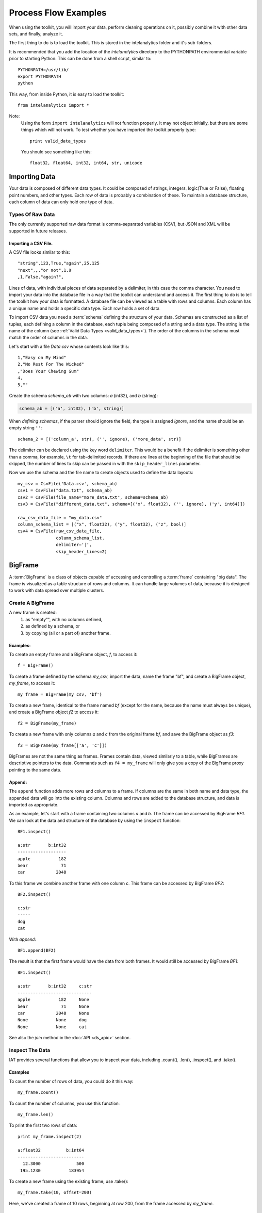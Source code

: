 =====================
Process Flow Examples
=====================

When using the toolkit, you will import your data, perform cleaning operations on it, possibly combine it with other data sets,
and finally, analyze it.

The first thing to do is to load the toolkit.
This is stored in the intelanalytics folder and it's sub-folders.

.. _pythonpath:

It is recommended that you add the location of the *intelanalytics* directory to the PYTHONPATH environmental variable prior to starting Python.
This can be done from a shell script, similar to::

    PYTHONPATH=/usr/lib/
    export PYTHONPATH
    python

This way, from inside Python, it is easy to load the toolkit::

    from intelanalytics import *

Note:
    Using the form ``import intelanalytics`` will not function properly.
    It may not object initially, but there are some things which will not work.
    To test whether you have imported the toolkit properly type::

        print valid_data_types

    You should see something like this::

        float32, float64, int32, int64, str, unicode

--------------
Importing Data
--------------

.. _valid_data_types:

Your data is composed of different data types.
It could be composed of strings, integers, logic(True or False), floating point numbers, and other types.
Each row of data is probably a combination of these.
To maintain a database structure, each column of data can only hold one type of data.

Types Of Raw Data
=================

The only currently supported raw data format is comma-separated variables (CSV), but JSON and XML will be supported in future releases.

.. _example_files.csvfile:

Importing a CSV File.
---------------------

A CSV file looks similar to this::

    "string",123,True,"again",25.125
    "next",,,"or not",1.0
    ,1,False,"again?",

Lines of data, with individual pieces of data separated by a delimiter, in this case the comma character.
You need to import your data into the database file in a way that the toolkit can understand and access it.
The first thing to do is to tell the toolkit how your data is formatted.
A database file can be viewed as a table with rows and columns.
Each column has a unique name and holds a specific data type.
Each row holds a set of data.

To import CSV data you need a :term:`schema` defining the structure of your data.
Schemas are constructed as a list of tuples, each defining a column in the database, each tuple being composed of a string and a data type.
The string is the name of the column (see :ref:`Valid Data Types <valid_data_types>`).
The order of the columns in the schema must match the order of columns in the data.

Let's start with a file *Data.csv* whose contents look like this::

    1,"Easy on My Mind"
    2,"No Rest For The Wicked"
    ,"Does Your Chewing Gum"
    4,
    5,""

Create the schema *schema_ab* with two columns: *a* (int32), and *b* (string):

.. code::

    schema_ab = [('a', int32), ('b', string)]

When `defining schemas`, if the parser should ignore the field, the type is assigned *ignore*, and the name should be an empty string ``''``::

    schema_2 = [('column_a', str), ('', ignore), ('more_data', str)]

The delimiter can be declared using the key word ``delimiter``.
This would be a benefit if the delimiter is something other than a comma, for example, ``\t`` for tab-delimited records.
If there are lines at the beginning of the file that should be skipped, the number of lines to skip can be passed in with
the ``skip_header_lines`` parameter.

Now we use the schema and the file name to create objects used to define the data layouts::

    my_csv = CsvFile('Data.csv', schema_ab)
    csv1 = CsvFile("data.txt", schema_ab)
    csv2 = CsvFile(file_name="more_data.txt", schema=schema_ab)
    csv3 = CsvFile("different_data.txt", schema=[('x', float32), ('', ignore), ('y', int64)])

    raw_csv_data_file = "my_data.csv"
    column_schema_list = [("x", float32), ("y", float32), ("z", bool)]
    csv4 = CsvFile(raw_csv_data_file,
                   column_schema_list,
                   delimiter='|',
                   skip_header_lines=2)


.. TODO:: Other import data formats

    JSON File


    Example:

    >>> {
           "firstName": "John",
           "lastName": "Smith",
           "age": 25,
           "address": {
               "streetAddress": "21 2nd Street",
               "city": "New York",
               "state": "NY",
               "postalCode": "10021"
           },
           "phoneNumber": [
               {
                   "type": "home",
                   "number": "212 555-1239"
               },
               {
                   "type": "fax",
                   "number": "646 555-4567"
               }
           ],
           "gender":{
                "type":"male"
           }
        }

    Since the raw data has the data descriptors built in, the only things we have to do is define an object to hold the data.

    >>> from intelanalytics.core.files import JsonFile
        my_json = JsonFile(my_data_file.json)

    XML File

    Example:

    >>> <person>
          <firstName>John</firstName>
          <lastName>Smith</lastName>
          <age>25</age>
          <address>
            <streetAddress>21 2nd Street</streetAddress>
            <city>New York</city>
            <state>NY</state>
            <postalCode>10021</postalCode>
          </address>
          <phoneNumbers>
            <phoneNumber type="home">212 555-1234</phoneNumber>
            <phoneNumber type="fax">646 555-4567</phoneNumber>
          </phoneNumbers>
          <gender>
            <type>male</type>
          </gender>
        </person>

    The primitive values can also get encoded using attributes instead of tags:

    >>> <person firstName="John" lastName="Smith" age="25">
          <address streetAddress="21 2nd Street" city="New York" state="NY" postalCode="10021" />
          <phoneNumbers>
             <phoneNumber type="home" number="212 555-1234"/>
             <phoneNumber type="fax"  number="646 555-4567"/>
          </phoneNumbers>
          <gender type="male"/>
        </person>

    Since the raw data has the data descriptors built in, the only things we have to do is define an object to hold the data.

    >>> from intelanalytics.core.files import XmlFile
        my_xml = XmlFile(my_data_file.xml)

.. _example_frame.bigframe:

--------
BigFrame
--------

A :term:`BigFrame` is a class of objects capable of accessing and controlling a :term:`frame` containing "big data".
The frame is visualized as a table structure of rows and columns.
It can handle large volumes of data, because it is designed to work with data spread over multiple clusters.

Create A BigFrame
=================

A new frame is created:
    1. as "empty"", with no columns defined,
    #. as defined by a schema, or
    #. by copying (all or a part of) another frame.

Examples:
---------
To create an empty frame and a BigFrame object, *f*, to access it::

    f = BigFrame()

To create a frame defined by the schema *my_csv*, import the data, name the frame "bf", and create a BigFrame object, *my_frame*, to access it::

    my_frame = BigFrame(my_csv, 'bf')

To create a new frame, identical to the frame named *bf* (except for the name, because the name must always be unique),
and create a BigFrame object *f2* to access it::

    f2 = BigFrame(my_frame)

To create a new frame with only columns *a* and *c* from the original frame *bf*, and save the BigFrame object as *f3*::

    f3 = BigFrame(my_frame[['a', 'c']])

BigFrames are not the same thing as frames.
Frames contain data, viewed similarly to a table, while BigFrames are descriptive pointers to the data.
Commands such as ``f4 = my_frame`` will only give you a copy of the BigFrame proxy pointing to the same data.

.. _example_frame.append:

Append:
-------
The ``append`` function adds more rows and columns to a frame.
If columns are the same in both name and data type, the appended data will go into the existing column.
Columns and rows are added to the database structure, and data is imported as appropriate.

As an example, let's start with a frame containing two columns *a* and *b*.
The frame can be accessed by BigFrame *BF1*.
We can look at the data and structure of the database by using the ``inspect`` function::

    BF1.inspect()

    a:str       b:int32
    -------------------
    apple           182
    bear             71
    car            2048

To this frame we combine another frame with one column *c*.
This frame can be accessed by BigFrame *BF2*::

    BF2.inspect()

    c:str
    -----
    dog
    cat

With *append*::

    BF1.append(BF2)

The result is that the first frame would have the data from both frames.
It would still be accessed by BigFrame *BF1*::

    BF1.inspect()

    a:str       b:int32     c:str
    -----------------------------
    apple           182     None
    bear             71     None
    car            2048     None
    None           None     dog
    None           None     cat

See also the *join* method in the :doc:`API <ds_apic>` section.

.. _example_frame.inspect:

Inspect The Data
================
IAT provides several functions that allow you to inspect your data, including .count(), .len(), .inspect(), and .take().

Examples
--------
To count the number of rows of data, you could do it this way::

    my_frame.count()

To count the number of columns, you use this function::

    my_frame.len()

To print the first two rows of data::

    print my_frame.inspect(2)

    a:float32          b:int64   
    --------------------------
      12.3000              500    
     195.1230           183954    

To create a new frame using the existing frame, use .take()::

    my_frame.take(10, offset=200)
 
Here, we've created a frame of 10 rows, beginning at row 200, from the frame accessed by *my_frame*.

Clean The Data
==============

Cleaning data involves removing incomplete, incorrect, inaccurate, or corrupted information from the data set.
The BigFrame API should be used for this.
While these Python libraries do not support all Python functionality, they have been specifically designed to handle very large data sets,
so when using some Python libraries, be aware that some of them are not designed to handle these very large data sets.

.. warning::

    Unless stated otherwise, cleaning functions use the BigFrame proxy to operate directly on the data,
    so it changes the data in the frame, rather than return a new frame with the changed data.
    It is recommended that you copy the data to a new frame on a regular basis and work on the new frame.
    This way, you have a fall-back if something does not work as expected::

        next_frame = BigFrame(last_frame)

In general, the following functions select rows of data based upon the data in the row.
For details about row selection based upon its data see :doc:`ds_apir`

.. _example_frame.drop:

Drop Rows:
----------

The ``drop`` function takes a predicate function and removes all rows for which the predicate evaluates to ``True``.

Examples:
~~~~~~~~~

To drop all rows where column *b* contains a negative number::

    my_frame.drop(lambda row: row['b'] < 0)

To drop all rows where column *a* is empty::

    my_frame.drop(lambda row: row['a'] is None)

To drop all rows where any column is empty::

    my_frame.drop(lambda row: any([cell is None for cell in row]))

.. _example_frame.filter:

Filter Rows:
------------

The ``filter`` function is like ``drop``, except it removes all rows for which the predicate evaluates to False.

Examples:
~~~~~~~~~

To keep only those rows where field *b* is in the range 0 to 10::

    my_frame.filter(lambda row: 0 >= row['b'] >= 10)

.. _example_frame.drop_duplicates:

Drop Duplicates:
----------------

The ``drop_duplicates`` function performs a row uniqueness comparison across the whole table.

Examples:
~~~~~~~~~

To drop any rows where the data in column *a* and column *b* are duplicates of some previously evaluated row::

    my_frame.drop_duplicates(['a', 'b'])

Drop any rows where the data matches some previously-implemented evaluation row in all columns::

    my_frame.drop_duplicates()
 
.. _example_frame.remove_columns:

Remove Columns:
---------------

Columns can be removed either with a string matching the column name or a list of strings::

    my_frame.remove_columns('b')
    my_frame.remove_columns(['a', 'c'])

.. _example_frame.rename_columns:

Rename Columns:
---------------

Columns can be renamed by giving the existing column name and the new name,
or by giving a list of columns and a list of new names.

Rename column *a* to *id*::

    my_frame.rename_columns('a', 'id')

Rename column *b* to *author* and *c* to *publisher*::

    my_frame.rename_columns(['b', 'c'], ['author', 'publisher'])

Transform The Data
==================

Often, you will need to create new data based upon the existing data.
For example, you need the first name combined with the last name, or
you need the number times John spent more than five dollars, or
you need the average age of students attending a college.

.. _example_frame.add_columns:

Add Columns:
------------

Columns can be added to the frame using values from other columns as their value.

Add a column *column3* as an int32 and fill it with the contents of *column1* and *column2* multiplied together::

    my_frame.add_columns(lambda row: row.column1 * row.column2, ('column3', int32))

Add a new column *all_ones* and fill the entire column with the value 1::

    my_frame.add_columns(lambda row: 1, ('all_ones', int32))

Add a new column *a_plus_b* and fill the entire column with the value of column *a* plus column *b*::

    my_frame.add_columns(lambda row: row.a + row.b, ('a_plus_b', int32))

Add a new column *a_lpt* and fill the value according to this table:

+-------------------------------------------+-------------------------------------------+
| value in column *a*                       | value for column *a_lpt*                  |
+===========================================+===========================================+
| None                                      | None                                      |
+-------------------------------------------+-------------------------------------------+
| Between 30 and 127 (inclusive)            | column *a* times 0.0046 plus 0.4168       |
+-------------------------------------------+-------------------------------------------+
| Between 15 and 29 (inclusive)             | column *a* times 0.0071 plus 0.3429       |
+-------------------------------------------+-------------------------------------------+
| Between -127 and 14 (inclusive)           | column *a* times 0.0032 plus 0.4025       |
+-------------------------------------------+-------------------------------------------+
| None of the above                         | None                                      |
+-------------------------------------------+-------------------------------------------+

An example of Piecewise Linear Transformation::

    def transform_a(row):
        x = row['a']
        if x is None:
            return None
        if 30 <= x <= 127:
            m, c = 0.0046, 0.4168
        elif 15 <= x <= 29:
            m, c = 0.0071, 0.3429
        elif -127 <= x <= 14:
            m, c = 0.0032, 0.4025
        else:
            return None
        return m * x + c

    my_frame.add_columns(transform_a, ('a_lpt', float32))

Create multiple columns at once by making a function return a list of values for the new frame columns::

    my_frame.add_columns(lambda row: [abs(row.a), abs(row.b)], [('a_abs', int32), ('b_abs', int32)])

.. _example_frame.groupby:

Groupby (and Aggregate):
------------------------

Group rows together based on matching column values and then apply :term:`aggregation functions` on each group, producing a **new** frame.

This needs two parameters:

1. the column(s) to group on
#. the aggregation function(s)

Aggregation based on columns:
    Given a frame with columns *a*, *b*, *c*, and *d*;
    Create a new frame and a BigFrame *grouped_data* to access it;
    Group by unique values in columns *a* and *b*;
    Average the grouped values in column *c* and save it in a new column *c_avg*;
    Add up the grouped values in column *c* and save it in a new column *c_sum*;
    Get the standard deviation of the grouped values in column *c* and save it in a new column *c_stdev*;
    Average the grouped values in column *d* and save it in a new column *d_avg*;
    Add up the grouped values in column *d* and save it in a new column *d_sum*::

        grouped_data = my_frame.groupby(['a', 'b'], { 'c': [agg.avg, agg.sum, agg.stdev],
            'd': [agg.avg, agg.sum]})

    Note:
        The only columns in the new frame will be the grouping columns and the generated columns.
        In this case, regardless of the original frame size, you will get seven columns:

        .. hlist::
            :columns: 7

            * *a*
            * *b*
            * *c_avg*
            * *c_sum*
            * *c_stdev*
            * *d_avg*
            * *d_sum*

Aggregation based on full row:

    Given a frame with columns *a*, and *b*;
    Create a new frame and a Bigframe *gr_data* to access it;
    Group by unique values in columns *a* and *b*;
    Count the number of rows in each group and put that value in column *count*::

        gr_data = my_frame.groupby(['a', 'b'], agg.count)

    Note:
        agg.count is the only full row aggregation function supported at this time

Aggregation based on both column and row together:

    Given a frame with columns *a*, *b*, *c*, and *d*;
    Group by unique values in columns *a* and *b*;
    Count the number of rows in each group and put that value in column *count*:
    Average the grouped values in column *c* and save it in a new column *c_avg*;
    Add up the grouped values in column *c* and save it in a new column *c_sum*;
    Get the standard deviation of the grouped values in column *c* and save it in a new column *c_stdev*;
    Average the grouped values in column *d* and save it in a new column *d_avg*;
    Add up the grouped values in column *d* and save it in a new column *d_sum*::

        my_frame.groupby(['a', 'b'], [agg.count, { 'c': [agg.avg, agg.sum, agg.stdev],
            'd': [agg.avg, agg.sum]}])

    Supported aggregation functions:

..  hlist::
    :columns: 5

    * avg
    * count
    * max
    * mean
    * min
    * quantile
    * stdev
    * sum
    * :term:`variance <Bias-variance tradeoff>`
    * distinct


.. ifconfig:: internal_docs

    (Follows GraphLab's SFrame:
    http://graphlab.com/products/create/docs/graphlab.data_structures.html#module-graphlab.aggregate)

    And then from IAT Product Defn:  (any must-haves for 0.8?)

    Mean, Median, Mode, Sum, Geom Mean
    Skewness, Kurtosis, Cumulative Sum, Cumulative Count, Sum, Count
    Minimum, Maximum, Range, Variance, Standard Deviation, Mean Standard Error, Mean Confidence Interval, Outliers
    Count Distinct, Distribution
    Possibly others I missed


    Stuff to consider for >= 1.0

    Use a 'stats' builtin to get all the basic statistical calculations::

        f.groupby(['a', 'b'], { 'c': stats, 'd': stats })
        f.groupby(['a', 'b'], stats)  # on all columns besides the groupby columns

    Use lambdas for custom groupby operations --i.e. first parameter can be a lambda

    Customer reducers::

        f.groupby(['a', 'b'], ReducerByRow('my_row_lambda_col', lambda acc, row_upd: acc + row_upd.c - row_upd.d))

    Produces a frame with 3 columns: ``"a", "b", "my_row_lambda_col"``

    Mixed-combo::

        f.groupby(['a', 'b'],
                  stats,
                  ReducerByRow('my_row_lambda_col', lambda acc, row_upd: acc + row_upd.c - row_upd.d))
                  { 'c': ReducerByCell('c_fuzz', lambda acc, cell_upd: acc * cell_upd / 2),
                    'd': ReducerByCell('d_fuzz', lambda acc, cell_upd: acc * cell_upd / 3.14)})

    Produces a frame with several columns:
    ``"a", "b", "c_avg", "c_stdev", "c_ ..., "d_avg", "d_stdev", "d_ ..., "my_row_lambda_col", "c_fuzz", "d_fuzz"``


.. _example_frame.join:

Join:
-----

Create a **new** frame from a JOIN operation with another frame.

Given two frames *my_frame* (columns *a*, *b*, *c*) and *your_frame* (columns *b*, *c*, *d*).
For the sake of readability, in these examples we will refer to the frames and the BigFrames by the same name, unless needed for clarity::

    my_frame.inspect()                      

    a:str       b:str       c:str           
    --------------------------------------  
    alligator   bear        cat             
    auto        bus         car             
    apple       berry       cantelope       
    mirror      frog        ball

    your_frame.inspect()
                                        
    b:str       c:int32     d:str
    ------------------------------------
    bus             871     dog
    berry          5218     frog
    blue              0     log         

Column *b* in both frames is a unique identifier used to tie the two frames together.
Join *your_frame* to *my_frame*, creating a new frame with a new BigFrame to access it;
Include all data from *my_frame* and only that data from *your_frame* which has a value
in *b* that matches a value in *my_frame* *b*::

    our_frame = my_frame.join(your_frame, 'b', how='left')

Result is *our_frame*::

    our_frame.inspect()

    a:str       b:str       c_L:str         c_R:int32   d:str
    ----------------------------------------------------------------
    alligator   bear        cat                  None   None
    auto        bus         car                   871   dog
    apple       berry       cantelope            5281   frog
    mirror      frog        ball                 None   None

Do it again but this time include only data from *my_frame* and *your_frame* which have matching values in *b*::

    inner_frame = my_frame.join(your_frame, 'b')
    or
    inner_frame = my_frame.join(your_frame, 'b', how='inner')

Result is *inner_frame*::

    inner_frame.inspect()

    a:str       b:str       c_L:str         c_R:int32   d:str
    ----------------------------------------------------------------
    auto        bus         car                   871   dog
    apple       berry       cantelope            5218   frog

Do it again but this time include any data from *my_frame* and *your_frame* which do not have matching values in *b*::

    outer_frame = my_frame.join(your_frame, 'b', how='outer')

Result is *outer_frame*::

    outer_frame.inspect()

    a:str       b:str       c_L:str     c_R:int32   d:str
    ----------------------------------------------------------------
    alligator   bear        cat              None   None
    mirror      frog        ball             None   None
    None        None        None                0   log

If column *b* in *my_frame* and column *d* in *your_frame* are the tie:
Do it again but include all data from *your_frame* and only that data in *my_frame* which has a value in *b* that matches
a value in *your_frame* *c*::

    right_frame = my_frame.join(your_frame, left_on='b', right_on='d', how='right')

Result is *right_frame*::

    right_frame.inspect()

    a:str       b_L:str     c:str       b_R:str     c:int32     d:str
    ----------------------------------------------------------------------------
    None        None        None        bus             871     dog
    mirror      frog        ball        berry          5218     frog
    None        None        None        blue              0     log

.. _example_frame.flatten_column:

Flatten Column:
---------------

The function ``flatten_column`` creates a **new** frame by splitting a particular column and returns a BigFrame object.
The column is searched for rows where there is more than one value, separated by commas.
The row is duplicated and that column is spread across the existing and new rows.

Given that I have a frame accessed by BigFrame *my_frame* and the frame has two columns *a* and *b*.
The "original_data"::

    1-"solo,mono,single"
    2-"duo,double"

I run my commands to bring the data in where I can work on it::

    my_csv = CsvFile("original_data.csv", schema=[('a', int32), ('b', string)], delimiter='-')
    my_frame = BigFrame(source=my_csv)

I look at it and see::

    my_frame.inspect()

    a:int32   b:string
    ----------------------------------
      1       solo, mono, single
      2       duo, double

Now, I want to spread out those sub-strings in column *b*::

    your_frame = my_frame.flatten_column('b')

Now I check again and my result is::

    your_frame.inspect()

    a:int32   b:str
    ------------------
      1       solo
      1       mono
      1       single
      2       duo
      2       double

.. TODO:: Miscellaneous Notes
    Misc Notes

    Discuss statistics, mean, standard deviation, etcetra.

--------
BigGraph
--------

For the examples below, we will use a BigFrame *my_frame*, which accesses an arbitrary frame of data consisting of the following columns:

    +-----------+-----------+-----------+-----------+
    | emp_id    | name      | manager   | years     |
    +===========+===========+===========+===========+
    | 00001     | john      | None      | 5         |
    +-----------+-----------+-----------+-----------+
    | 00002     | paul      | 00001     | 4         |
    +-----------+-----------+-----------+-----------+
    | 00003     | george    | 00001     | 3         |
    +-----------+-----------+-----------+-----------+
    | 00004     | ringo     | 00001     | 2         |
    +-----------+-----------+-----------+-----------+

Building Rules
==============

First we make rule objects. These are the criteria for transforming the table data to graph data.

Vertex Rule:
------------

To create a rule for :term:`vertices`, one needs to define:

1. The label for the vertices, for example, the string “empID”.
#. The identification value of each vertex, for example, the column “emp_id” of our frame.
#. The properties of the vertex.

Note:
    The properties of a vertex:

    1. Consist of a label and its value. For example, the property *name* with its value taken from column *name* of our frame.
    #. Are optional, which means a vertex might have zero or more properties.

Vertex Rule Example:
~~~~~~~~~~~~~~~~~~~~

Create a vertex rule called “employee” from the above frame::

    employee = VertexRule(‘empID”, my_frame[“emp_id”], {“name”: my_frame[“name”]})

The created vertices will be grouped under the label “empID”, will have an identification based on the values from the column *emp_id*,
and will have a property *name* with its value from the specified frame column *name*.

Create another vertex rule called “manager”::

    manager = VertexRule(‘empID”, my_frame[“manager”])

The identification values for these vertices will be taken from column *manager* of the frame.

Both vertex rules will be grouped under label *empID* (we will consider managers to also be employees in these examples).

Edge Rule:
----------
 
An edge is a link that connects two vertices, in our case, they are *tail* and *head*. An edge can have properties similar to a vertex.

To create a rule for an edge, one needs to define:

1. The label or identification for the edge, for example, the string “worksUnder”
#. The tail vertex specified in the previously defined vertex rule.
#. The head vertex specified in the previously defined vertex rule.
#. The properties of the edge:
    A. consist of a label and its value, for example, the property *name* with value taken from column *name* of a frame
    #. are optional, which means an edge might have zero or more properties

Edge Rule Example:
~~~~~~~~~~~~~~~~~~

Create an edge called “reports” from the same frame (accessed by BigFrame *my_frame*) as above, using previously
defined *employee* and *manager* rules, and link them together::

    reports = EdgeRule("worksUnder", employee, manager, { "years": f[“years”] })

This rule ties the vertices together, and also defines the property *years*, so the edges created will have this property
with the value from the frame column *years*.

Rule of directed/non-directed edge:
~~~~~~~~~~~~~~~~~~~~~~~~~~~~~~~~~~~

In the edge rule, the user can specify whether or not the edge is :term:`directed <Undirected Graph>`.

In the example above, using the *employee* and *manager* vertices, there is an edge created to link both of them with label “worksUnder”.
This edge is considered “directed” since an employee reports to a manager but not vice versa.
To make an edge a directed one, the user needs to use the parameter ``is_directed`` in the edge rule and set it to ``True``,
as shown in example below::

    reports = EdgeRule("worksUnder", employee, manager, { "years": f[“years”]},
        is_directed = True)

Building A Graph
================

Now that you have built some rules, let us put them to use and create a graph by calling BigGraph. We will give the graph the
name “employee_graph”::

    my_graph = BigGraph([employee, manager, reports], “employee_graph”)

The graph is then created in the underlying graph database structure and the access control information is saved into the
BigGraph object *my_graph*.
The data is ready to be analyzed using the advanced functionality of the BigGraph API, for example,
the use of :term:`machine learning` algorithms.

Similar to what was discussed for BigFrame, what gets returned is not all the data, but a proxy (descriptive pointer) for the data.
Commands such as g4 = my_graph will only give you a copy of the proxy, pointing to the same graph.

.. TODO:: Remove the remainder of this file if the first part checks out. 

    You have imported your data into a frame, cleaned it, corrected the data as necessary,
    and now you are at the point where you can make a :term:`graph`.

    There are two main steps to :term:`graph` construction.
    First, you will build a set of rules to describe the transformation from table to :term:`graph`,
    and then you build it, copying the data into it at that point.

    Building Rules


    First make rule objects.
    These are the criteria for transforming the table data to :term:`graph` data.

    .. _example_graph.vertexrule:

    Vertex Rules

    Make a rule *my_vertex_rule_1* that makes a :term:`vertex` for every row in the frame *my_frame*;
    give the :term:`vertex` a unique identification property *vid*;
    assign *vid* the value from column *a*;
    give the :term:`vertex` a property *x*, with a value from column *b*::

         my_vertex_rule_1 = VertexRule('vid', my_frame['a'], {'x', my_frame['b']})

    Make a rule *my_vertex_rule_2* that makes a :term:`vertex` for every row in the frame *my_frame*;
    give the :term:`vertex` a unique identification property *yid*;
    assign *yid* the value from column *c*;
    give the :term:`vertex` a property *y*, with a value from column *d*::

         my_vertex_rule_2 = VertexRule('yid', my_frame['c'], {'y', my_frame['d']})

    .. _example_graph.edgerule:

    Edge Rules


    Edge rules connect the :term:`vertices` in the :term:`graph`.

    Make a rule *my_edge_rule*;
    assign the rule a label from the values in columns *a*;
    tell it that it goes from *my_vertex_rule_1* to *my_vertex_rule_2*;
    give it a propery *z* with a value from column *e*;
    and tell it that it is a directed edge::

        my_edge_rule = EdgeRule( my_frame['a'] + my_frame['c'], my_vertex_rule_1, my_vertex_rule_2, {'z' : my_frame['e'], True)

    .. _example_graph.biggraph:

    Building A Graph


    Now that you have built some rules, let us put them to use and create a :term:`BigGraph` and give it the name *bg*:

        my_graph = BigGraph([my_vertex_rule_1, my_vertex_rule_2, my_edge_rule], 'bg')

    The table database has now been copied into a :term:`BigGraph` object and is ready to be analyzed using the advanced
    functionality of the :term:`BigGraph` API.

    Similar to what was discussed for BigFrame, what gets returned is not all the data, but a proxy (descriptive pointer) for the data.
    Commands such as ``g4 = my_graph`` will only give you a copy of the proxy, pointing to the same graph.

| 

<- :doc:`ds_db`
<------------------------------->
:doc:`ds_ml` ->

<- :doc:`index`
